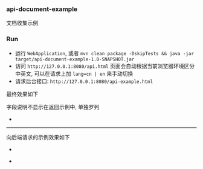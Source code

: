 
*** api-document-example

文档收集示例

*** Run

+ 运行 ~WebApplication~, 或者 ~mvn clean package -DskipTests && java -jar target/api-document-example-1.0-SNAPSHOT.jar~
+ 访问 ~http://127.0.0.1:8080/api.html~ 页面会自动根据当前浏览器环境区分中英文, 可以在请求上加 ~lang=cn | en~ 来手动切换
+ 请求后台接口: ~http://127.0.0.1:8080/api-example.html~

最终效果如下

[[https://raw.githubusercontent.com/liuanxin/image/master/api.png]]
字段说明不显示在返回示例中, 单独罗列
[[https://raw.githubusercontent.com/liuanxin/image/master/api2.png]]
-
[[https://raw.githubusercontent.com/liuanxin/image/master/api.gif]]

-----

向后端请求的示例效果如下

[[https://raw.githubusercontent.com/liuanxin/image/master/api-example.png]]
-
[[https://raw.githubusercontent.com/liuanxin/image/master/api-example2.png]]
-
[[https://raw.githubusercontent.com/liuanxin/image/master/api-example.gif]]
